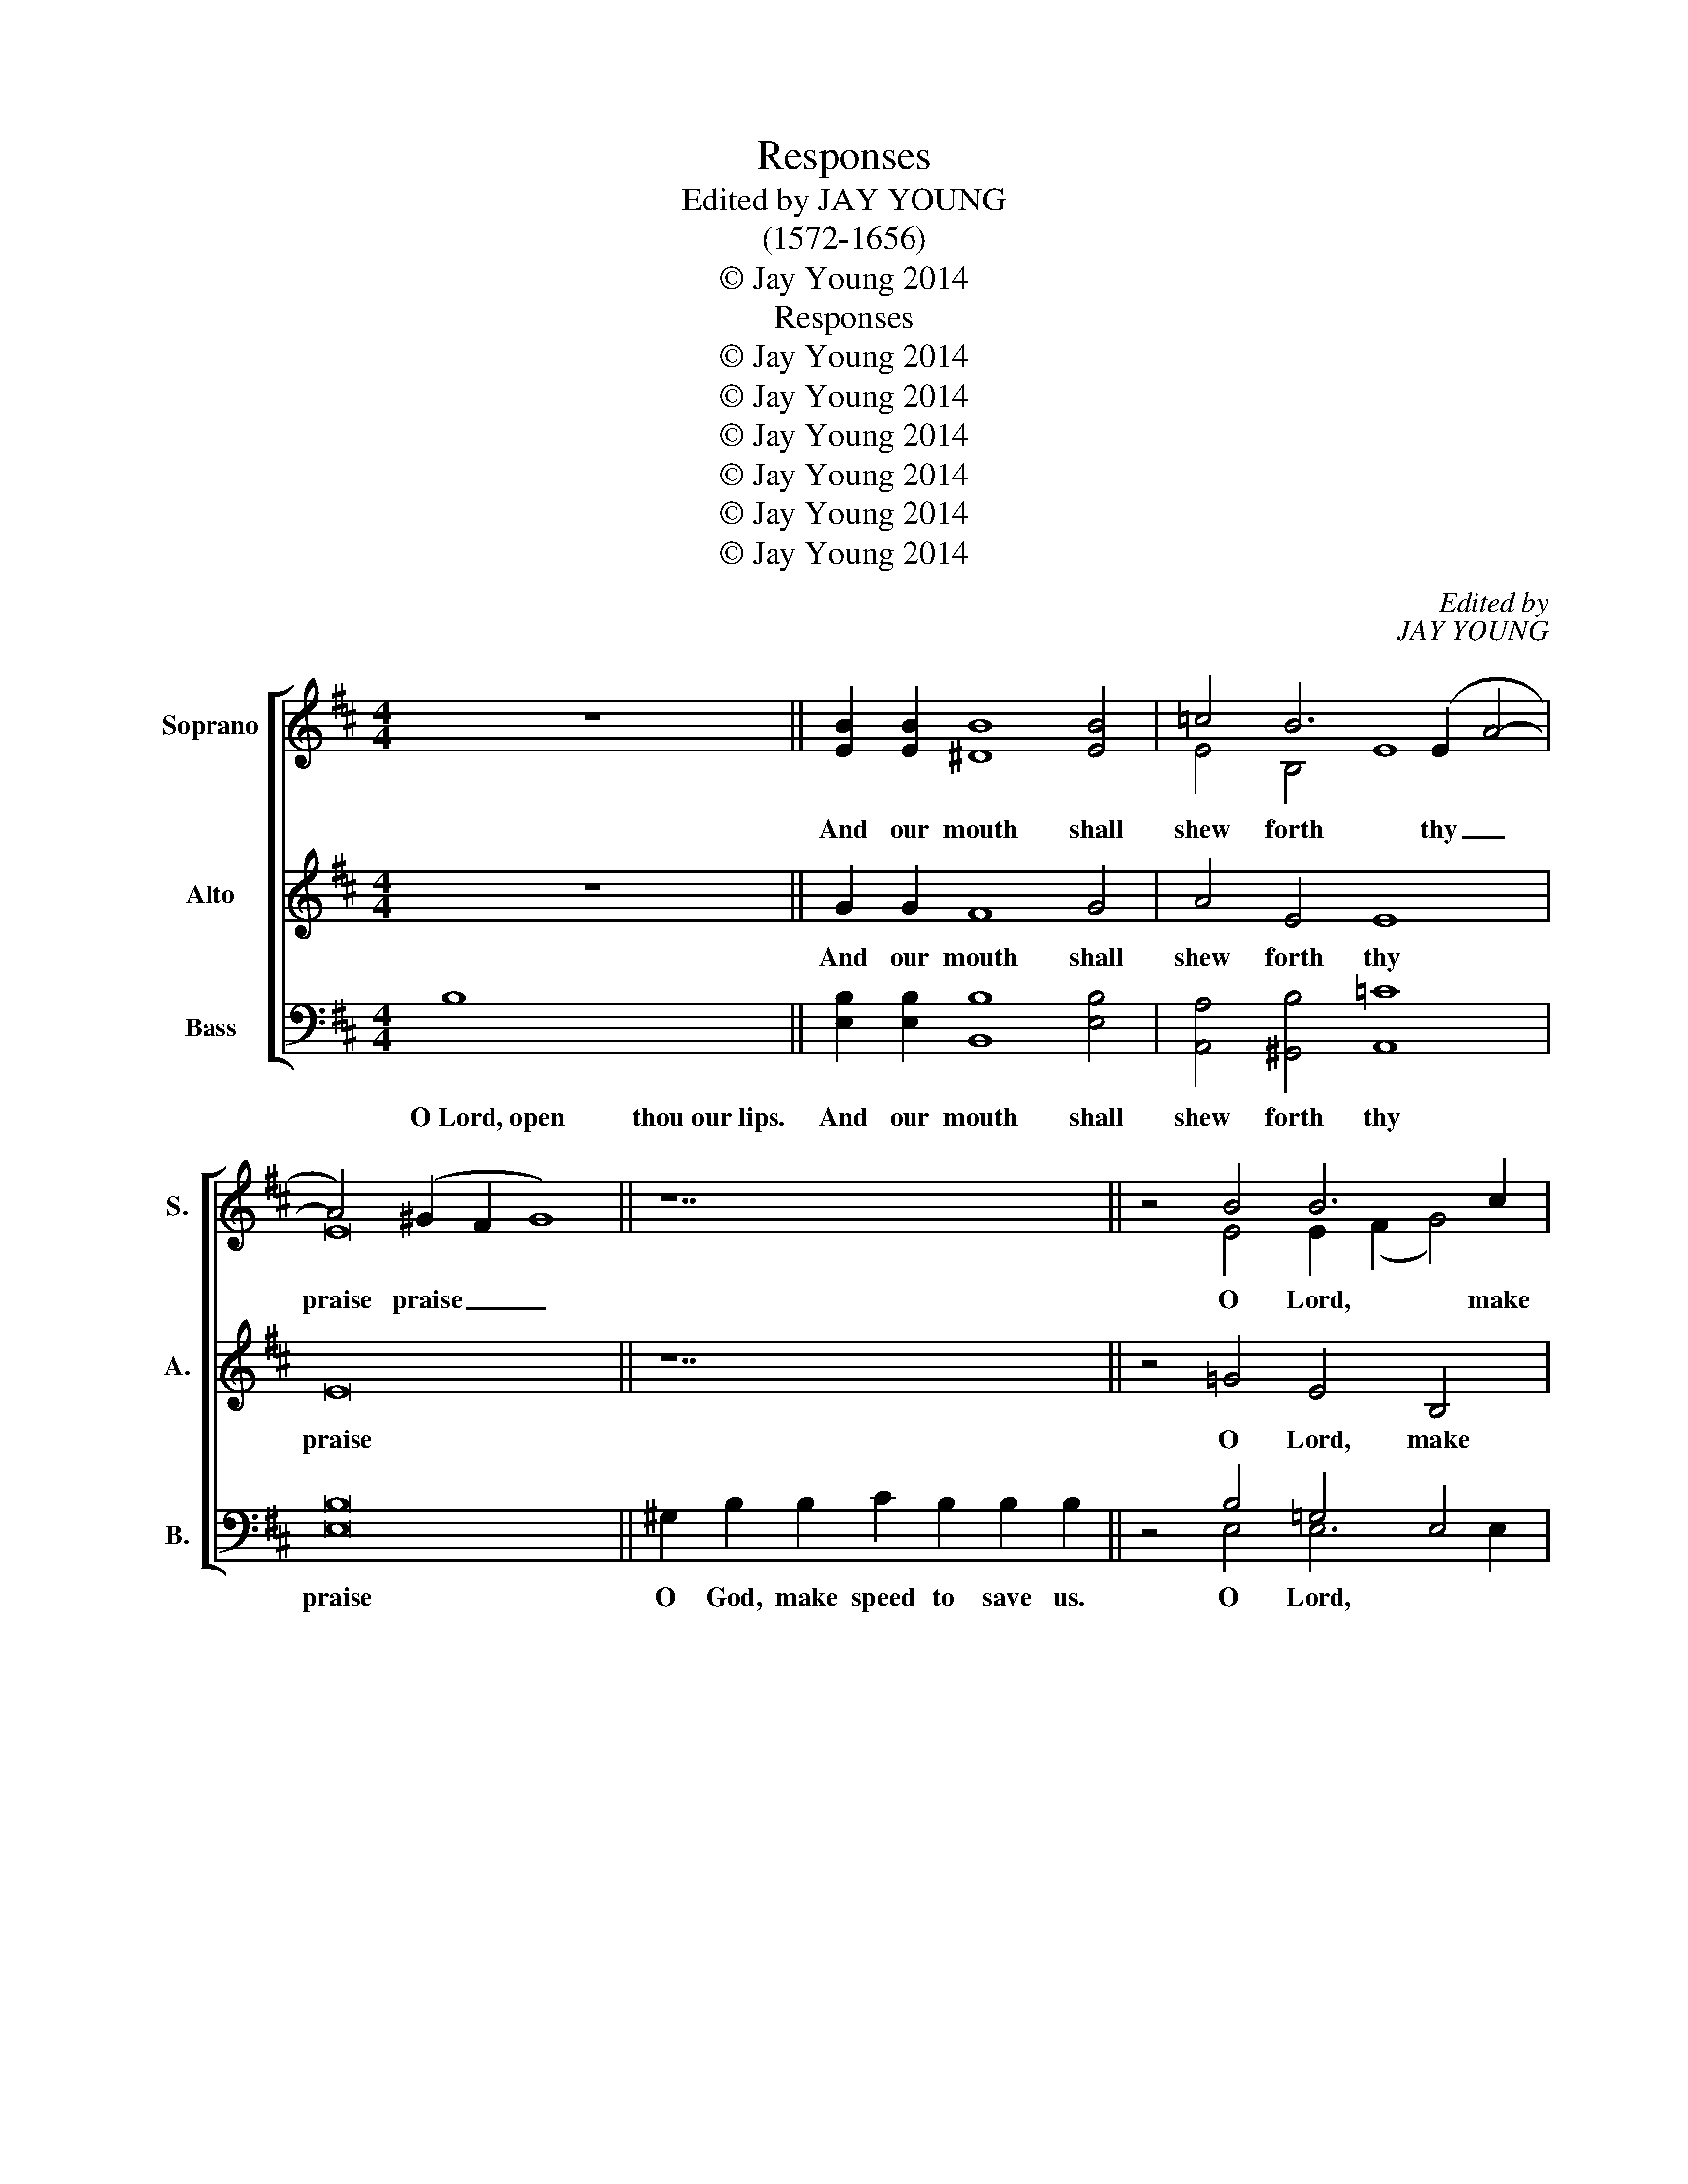 X:1
T:Responses
T:Edited by JAY YOUNG
T:(1572-1656)
T:© Jay Young 2014
T:Responses
T:© Jay Young 2014
T:© Jay Young 2014
T:© Jay Young 2014
T:© Jay Young 2014
T:© Jay Young 2014
T:© Jay Young 2014
C:Edited by
C:JAY YOUNG
Z:© Jay Young 2014
%%score [ ( 1 2 3 ) 4 ( 5 6 7 ) ]
L:1/8
M:4/4
K:D
V:1 treble nm="Soprano" snm="S."
V:2 treble 
V:3 treble 
V:4 treble nm="Alto" snm="A."
V:5 bass nm="Bass" snm="B."
V:6 bass 
V:7 bass 
V:1
 z8 || [EB]2 [EB]2 [^DB]8 [EB]4 | =c4 B6 (E2 A4- | A4) (^G2 F2 G8) || z14 || z4 B4 B6 c2 | %6
w: |And our mouth shall|shew forth thy _|praise praise _ _||O Lord, make|
 ^d2 f2 (e8 d4) | [Ee]8 || [EB]2 [EB]2 [EB]8 [EB]2 [EB]2 | [EB]4 [EB]2 [EB]2 [EB]4 [Ec]4 | %10
w: haste to help help|us.|Glo- ry be to the|Fath- er and to the|
 d8 z4 B4 B4 B4 | B8 B8 | [EB]8 || [^GB]2 [GB]2 [GB]8 [EG]4 | A4 B4 e8 | d4 c4 B8 | %16
w: Son: and to the|Ho- ly|Ghost;|As it was in|the be- gin-|ning and is|
 A8 A4 d6 c2 (B2 A2) | [B,^G]8 [EB]4 [Ee]6 [FA]2 [Dd]4 | c4 B6 A2 c4 | B4 A8 ^G4 | A4 z4 z4 A4- | %21
w: now, and ev- er shall *|be, and ev- er shall|be, world with- out|end, A- A-|men. Praise|
 e8 d8 | (c8 B8) | A8 z8 | E4 e6 (d2 B4) | [A,c]16 || z8 || B4 e8 e4 | ^d16 || z16 || %30
w: Praise ye|the Lord,|Lord,|praise ye the _|Lord.||And with thy|spir't.||
 B6 B2 B4 B2 B2 | B8 B8 | [EB]6 [EB]2 [EB]4 [EB]2 [EB]2 | [Ec]8 [EB]8 | [=Ge]6 [Fd]2 [Ec]4 [DB]4- | %35
w: Lord, have mer- cy up-|on us.|Christ, have mer- cy up-|on us.|Lord, have mer- cy|
 B2 A2 (A8 ^G4) | [A,A]8 || A16 | [FA]8 [EA]8 || z8 || z4 [EB]4 | B4 B4 B4 A4 | %42
w: _ up- on on|us.|Our~Father...from~Evil.|A- men.||And|grant us thy sal-|
 [EA]6 [FA]2 [EA]8 || z8 | z4 [Ac]4 [Ac]2 [Ac]2 [Ac]2 [Ac]2 | [Ad]4 [Ac]4 [GB]6 [GB]2 | %46
w: va- ti- on.||And mer- cy- ful- ly|hear us when we|
 B6 e2 (d2 c2 B2 A2) | [E^G]8 || z10 || z4 [Ec]4 | c4 c4 c6 d2 | e2 d2 (d8 c4) | [Fd]8 || z8 | %54
w: call up- on _ on _|thee.||And|make thy cho- sen|peo- ple joy- joy-|ful.||
 z4 [Dd]4 [Ec]4 [DB]2 [FB]2 | [EB]4 [C^A]4 [FB]8 || z8 || B4 B2 B2 | B2 B2 =c4 | B4 e4 d2 d2 =c4- | %60
w: And bless thine in-|he- ri- tance.|||||
 c4 B4 =c4 c4 B6 B2 | B6 B2 B8- | [B,B]8 || z8 || z4 B4 | B4 B2 B2 =c4 B4 | A6 A2 ^G8 || z8 || %68
w: * * * but on- ly|thou, O God.|_||||||
"^I." [FA]8 [EA]8 ||"^II." [Ec]8 [Fd]8 ||"^III.a" [Ad]8 [Ac]8 ||"^III.b*" (E6 F2 | %72
w: A- men.|A- men.|A- men.|A- *|
 ^G2 A2 B6) A2 =c4- |"^rit." c4"^*(from the Magnificat of Tomkins' Second Service)" (B2 A2 B8) |] %74
w: * * men, A- *|men. * * men.|
V:2
 x8 || x16 | E4 B,4 E8 | E16 || x14 || x4 E4 E2 (F2 G4) | F2 (A2 G4) F8 | x8 || x16 | x16 | %10
 F8 x4 E4 D2 E2 F4- | F2 E2 E8 ^D4 | x8 || x16 | E2 (F2 ^G4) A6 =G2 | F6 (E2 D2 C2 B,4) | %16
 E8 F4 D6 E2 F4 | x24 | E4 D4 C4 A,4 | D6 (C2 B,2 A,2 B,4) | x16 | A4 G8 F4- | F4 E6 (D2 B,2) (C2 | %23
 D2) (C2 A,2 B,2 C2 D2 E2 D2) | C8 B,8 | x16 || x8 || x16 | x16 || x16 || G6 G2 F2 E2 E4- | %31
 E4 ^D4 E8 | x16 | x16 | x16 | D4 C4 B,8 | x8 || x16 | x16 || x8 || x8 | F4 G4 F6 D2 | x16 || x8 | %44
 x16 | x16 | F4 E8 ^D4 | x8 || x10 || x8 | E4 E4 E2 E2 A4- | A4 A4 A8 | x8 || x8 | x16 | x16 || %56
 x8 || x8 | x8 | x16 | x24 | x16 | x8 || x8 || x8 | x16 | x16 || x8 || x16 || x16 || x16 || %71
 =C2 D2 E4- | E4 E4 E8 | E16 |] %74
V:3
 x8 || x16 | x16 | x16 || x14 || x16 | x16 | x8 || x16 | x16 | x24 | x16 | x8 || x16 | x16 | x16 | %16
w: ||||||||||||||||
 x24 | x24 | x16 | x16 | A,4 z4 z8 | x16 | x16 | x16 | x16 | x16 || x8 || G4 E8 B,4 | B,16 || %29
w: |||||||||||||
 x16 || x16 | x16 | x16 | x16 | x16 | x16 | x8 || x16 | x16 || x8 || x8 | x16 | x16 || x8 | x16 | %45
w: ||||||||||||||||
 x16 | x16 | x8 || x10 || x8 | x16 | x16 | x8 || x8 | x16 | x16 || x8 || E4 E2 E2 | E2 E2 E4 | %59
w: ||||||||||||Be- cause there|is non o-|
 E4 E4 G4 G4 | G8 G4 z2 E2 B,6 B,2 | B,6 B,2 B,8- | x8 || x8 || z4 E4 | E4 E2 E2 E4 B,4 | %66
w: ther that fight- eth|for us, * * *||||And|take not thy Ho- ly|
 =C6 C2 B,8 || x8 || x16 || x16 || x16 || x8 | x16 | x16 |] %74
w: Spir't from us.||||||||
V:4
 z8 || G2 G2 F8 G4 | A4 E4 E8 | E16 || z14 || z4 =G4 E4 B,4 | B,4 E4 B,8 | B,8 || ^G6 G2 G4 G2 G2 | %9
w: |And our mouth shall|shew forth thy|praise||O Lord, make|haste to help|us.|Glo- ry be to the|
 ^G4 G2 G2 G4 A4 | A8 z4 =G4 F4 D4 | B,8 B,8 | B,8 || E2 E2 E8 E4 | E4 D4 C8 | %15
w: Fath- er and to the|Son: and to the|Ho- ly|Ghost;|As it was in|the be- gin-|
 D4 (A,4 F4) (E2 D2) | C8 D4 F6 E2 ^D4 | E8 ^G4 A6 A2 (F2 G2) | A2 (=G2 F4) E6 E2 | %19
w: ning and _ is _|now, and ev- er shall|be, and ev- er shall _|be, world _ with- out|
 D2 (E2 F4 E6 D2) | C4 z4 z8 | z16 | A8 G8 | F8 E4 (B4- | B2 A2) A8 ^G4 | A16 || z8 || E4 G8 G4 | %28
w: end, A- * * *|men.||Praise ye|the Lord, praise|_ _ ye the|Lord.||And with thy|
 F16 || z16 || E6 E2 F4 G2 G2 | F8 E8 | ^G6 G2 G4 G2 G2 | A8 ^G8 | E6 F2 (A2 =G2) F2 F2 | %35
w: spir't.||Lord, have mer- cy up-|on us.|Christ, have mer- cy up-|on us.|Lord, have mer- * cy up-|
 (E6 F2 =G2 F2 E2 D2) | C8 || A16 | D8 C8 || z8 || z4 =G4 | F4 E4 D4 F4 | E6 D2 C8 || z8 | %44
w: on _ _ _ _ _|us.|Our~Father...from~Evil.|A- men.||And|grant us thy sal-|va- ti- on.||
 z4 E4 E2 E2 E2 E2 | F4 E4 =E6 E2 | F4 G4 F8 | E8 || z10 || z4 A4 | A4 A4 A4 F4 | E4 F4 E8 | D8 || %53
w: And mer- cy- ful- ly|hear us when we|call up- on|thee.||And|make thy cho- sen|peo- ple joy-|ful.|
 z8 | z4 F4 A4 F2 F2 | G4 (F2 E2) ^D8 || z8 || G4 G2 G2 | G2 G2 A4 | G4 =C4 D4 E4 | %60
w: |And bless thine in-|he- ri- * tance.|||||
 D8 E4 E4 ^D6 D2 | E4 E4- E4 ^D2 C2 | ^D8 || z8 || z4 =G4 | G4 G2 G2 A4 E4 | E6 E2 E8 || z8 || %68
w: ||||||||
 D8 C8 || A8 A8 || F8 E8 || (=C2 D2 E4- | E4) E4 E8 | E16 |] %74
w: A- men.|A- men.|A- men.|A- * *|* men, A-|men.|
V:5
 B,8 || [E,B,]2 [E,B,]2 [B,,B,]8 [E,B,]4 | [A,,A,]4 [^G,,B,]4 [A,,=C]8 | [E,B,]16 || %4
w: O~Lord,~open~~~~~~~~~~thou~our~lips.|And our mouth shall|shew forth thy|praise|
 ^G,2 B,2 B,2 C2 B,2 B,2 B,2 || z4 B,4 =G,4 E,4 | F,4 (G,2 E,2) (F,6 A,2) | [E,^G,]8 || %8
w: O God, make speed to save us.|O Lord, *|haste * to help *|us.|
 B,6 B,2 B,4 B,2 B,2 | [E,B,]4 [E,B,]2 [E,B,]2 [E,B,]4 [A,,A,]4 | %10
w: Glo- ry * to the|Fath- er and to the|
 [D,A,]8 z4 E,4 [B,,F,]6 [B,,D,]2 | E,2 (F,2 G,4) F,6 A,2 | [E,^G,]8 || B,2 B,2 B,8 E,4 | %14
w: Son: and to the|Ho- ly, _ Ho- ly|Ghost;|As it was in|
 A,4 D,4 A,8 | D,4 A,8 ^G,4 | [A,,A,]8 [D,A,]4 [B,,B,]6 [B,,B,]2 [B,,B,]4 | %17
w: the be- gin-|ning and is|now, and ev- er shall|
 [E,B,]8 [E,B,]4 [C,A,]6 [D,A,]2 [B,,B,]4 | [A,,E,]4 [B,,B,]4 [C,E,]8 | [D,F,]8 [E,B,]4 E,4 | %20
w: be, and ev- er shall|be, world with-|out end, A-|
 A,,4 A,4 =G,4 F,4 | C4 B,6 A,2 (F,2 ^G,2) | (A,2 ^G,2 E,2 F,2) =G,4 D4- | D4 C8 B,4 | %24
w: men. Praise Praise ye|the Lord, praise ye the|the _ _ _ Lord, praise|_ ye the|
 E4 E4 E4 E4 | [A,,E]16 || B,8 || E,4 E,8 E,4 | B,,16 || B,16 || %30
w: Lord, praise ye the|Lord.|The~Lord~be~with~you.|And with thy|spir't.|Let~us~pray.|
 [E,B,]6 [E,B,]2 [^D,B,]4 [E,B,]2 [E,B,]2 | [B,,B,]8 [E,^G,]8 | %32
w: Lord, have mer- cy up-|on us.|
 [E,B,]6 [E,B,]2 [E,B,]4 [E,B,]2 [E,B,]2 | [A,,A,]8 [E,B,]8 | B,6 B,2 E,4 F,4 | %35
w: Christ, have mer- cy up-|on us.|Lord, have mer- cy|
 (^G,4 A,4 B,4) E,4 | [A,,E,]8 || A,16 | [D,A,]8 [A,,A,]8 || A,4 F,2 ^G,2 || z4 [E,B,]4 | %41
w: up- * * on|us.|||O~Lord,~show~thy~mercy~up on us.|And|
 [^D,B,]4 [E,B,]4 [B,,B,]4 [=D,F,]4 | [C,A,]6 [D,A,]2 [A,,A,]8 || A,4 F,2 ^G,2 | %44
w: grant us thy sal-|va- ti- on.|O~Lord,~save the Queen.|
 z4 [A,,A,]4 [A,,A,]2 [A,,A,]2 [A,,A,]2 [A,,A,]2 | [D,D]4 [A,,C]4 [E,B,]6 [E,B,]2 | %46
w: And mer- cy- ful- ly|hear us when we|
 B,8 C4 (^D2 B,2) | [E,B,]8 || A,4 A,2 F,2 F,2 || z4 [A,,A,]4 | A,6 A,2 A,6 A,2 | %51
w: call up- on _|thee.|Endue~thy~ministers~with right- eous- ness|||
 [C,A,]4 [D,A,]4 [A,,A,]8 | [D,A,]8 || A,4 A,2 F,2 | z4 [B,,B,]4 [C,A,]4 [D,D]2 [D,D]2 | %55
w: ||O~Lord,~save~thy peo- ple.||
 C6 C2 B,8 || A,4 F,2 ^G,2 || [E,B,]4 [E,B,]2 [E,B,]2 | [E,B,]2 [E,B,]2 [A,,A,]4 | %59
w: |Give~peace~in~our~time, O Lord.|||
 E,4 =C,4 B,,4 C,4 | =G,,8 =C,4 A,,4 B,,6 B,,2 | G,,6 A,,2 B,,8- | B,,8 || A,4 F,2 ^G,2 || z4 B,4 | %65
w: |for us, * * *|thou, O God.|_|O~God,~~~~~~~~~~~~~~~~~make~clean~our~hearts~with in us.||
 B,4 B,2 B,2 A,4 B,4 | E,6 E,2 [E,E,]8 || A,8 || [D,A,]8 [A,,A,]8 || [A,,A,]8 [D,A,]8 || %70
w: ||THE~COLLECTS|A- men.|A- men.|
 [D,A,]8 [G,,A,]8 || (A,2 B,2 =C2 D2 | B,2 A,2 ^G,2 F,2 E,4) A,4- | A,4 (^G,2 F,2 G,8) |] %74
w: A- men.|A- * * *|men, * * A- men, A-|men. * * men.|
V:6
 x8 || x16 | x16 | x16 || x14 || x4 E,4 E,6 E,2 | B,,6 B,,2 B,,8 | x8 || E,2 E,2 E,8 E,2 E,2 | %9
 x16 | x24 | G,,6 (A,,2 B,,8) | x8 || E,2 E,2 E,4 E,6 D,2 | (C,2 D,2) B,,4 A,,8 | %15
 B,,4 C,4 (D,4 E,4) | x24 | x24 | x16 | x16 | x16 | E,6 (D,2 B,,2) (C,2 D,2) (C,2 | %22
 A,,2 B,,2 C,2 D,2 E,2 F,2 G,2 F,2 | D,2 E,2 F,2 ^G,2 A,4 G,4) | A,4 A,,4 E,6 E,2 | x16 || x8 || %27
 x16 | x16 || x16 || x16 | x16 | x16 | x16 | E,6 B,,2 C,4 D,2 D,2 | E,16 | x8 || x16 | x16 || x8 || %40
 x8 | x16 | x16 || x8 | x16 | x16 | ^D,4 E,4 B,,8 | x8 || x10 || x8 | A,,4 A,,4 A,,6 B,,2 | x16 | %52
 x8 || x8 | x16 | E,4 F,4 B,,8 || x8 || x8 | x8 | x16 | x24 | x16 | x8 || x8 || x8 | x16 | x16 || %67
 x8 || x16 || x16 || x16 || A,8 | E,6 D,2 =C,4 A,,4 | E,16 |] %74
V:7
 x8 || x16 | x16 | x16 || x14 || x16 | x16 | x8 || x16 | x16 | x24 | x16 | x8 || x16 | x16 | x16 | %16
w: ||||||||||||||||
 x24 | x24 | x16 | x16 | E,4 z4 E4 D4 | x16 | x16 | x16 | x16 | x16 || x8 || B,4 B,8 E,4 | F,16 || %29
w: |||||||||||||
 x16 || x16 | x16 | x16 | x16 | x16 | x16 | x8 || x16 | x16 || x8 || x8 | x16 | x16 || x8 | x16 | %45
w: ||||||||||||||||
 x16 | x16 | x8 || x10 || x8 | x16 | x16 | x8 || x8 | x16 | x16 || x8 || x8 | x8 | %59
w: ||||||||||||||
 B,4 E,2 G,4 G,2 G,4- | G,8 G,4 A,4 F,6 F,2 | E,2 F,2 G,4- G,4 F,2 E,2 | F,8 || x8 || z4 E,4 | %65
w: ther that fight- eth for|_ us, but on- ly|thou, O _ _ _ _|God.|||
 E,4 E,2 E,2 A,,4 ^G,,4 | A,,6 A,,2 x8 || x8 || x16 || x16 || x16 || x8 | x16 | x16 |] %74
w: |||||||||

